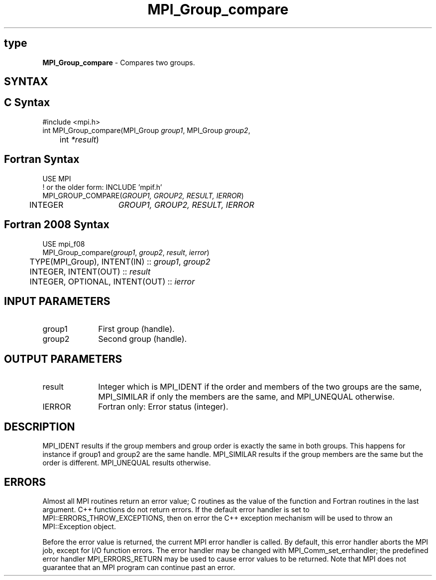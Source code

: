 .\" -*- nroff -*-
.\" Copyright 2010 Cisco Systems, Inc.  All rights reserved.
.\" Copyright 2006-2008 Sun Microsystems, Inc.
.\" Copyright (c) 1996 Thinking Machines Corporation
.\" $COPYRIGHT$
.TH MPI_Group_compare 3 "Nov 12, 2018" "4.0.0" "Open MPI"
.SH type
\fBMPI_Group_compare \fP \- Compares two groups.

.SH SYNTAX
.SH C Syntax
.nf
#include <mpi.h>
int MPI_Group_compare(MPI_Group \fIgroup1\fP, MPI_Group\fI group2\fP,
	int\fI *result\fP)

.fi
.SH Fortran Syntax
.nf
USE MPI
! or the older form: INCLUDE 'mpif.h'
MPI_GROUP_COMPARE(\fIGROUP1, GROUP2, RESULT, IERROR\fP)
	INTEGER	\fIGROUP1, GROUP2, RESULT, IERROR\fP

.fi
.SH Fortran 2008 Syntax
.nf
USE mpi_f08
MPI_Group_compare(\fIgroup1\fP, \fIgroup2\fP, \fIresult\fP, \fIierror\fP)
	TYPE(MPI_Group), INTENT(IN) :: \fIgroup1\fP, \fIgroup2\fP
	INTEGER, INTENT(OUT) :: \fIresult\fP
	INTEGER, OPTIONAL, INTENT(OUT) :: \fIierror\fP

.fi
.SH INPUT PARAMETERS
.ft R
.TP 1i
group1
First group (handle).
.TP 1i
group2
Second group (handle).

.SH OUTPUT PARAMETERS
.ft R
.TP 1i
result
Integer which is MPI_IDENT if the order and members of the two groups are the same, MPI_SIMILAR if only the members are the same, and MPI_UNEQUAL otherwise.
.ft R
.TP 1i
IERROR
Fortran only: Error status (integer).

.SH DESCRIPTION
.ft R
MPI_IDENT results if the group members and group order is exactly the same in both groups. This happens for instance if group1 and group2 are the same handle. MPI_SIMILAR results if the group members are the same but the order is different. MPI_UNEQUAL results otherwise.

.SH ERRORS
Almost all MPI routines return an error value; C routines as the value of the function and Fortran routines in the last argument. C++ functions do not return errors. If the default error handler is set to MPI::ERRORS_THROW_EXCEPTIONS, then on error the C++ exception mechanism will be used to throw an MPI::Exception object.
.sp
Before the error value is returned, the current MPI error handler is
called. By default, this error handler aborts the MPI job, except for I/O function errors. The error handler may be changed with MPI_Comm_set_errhandler; the predefined error handler MPI_ERRORS_RETURN may be used to cause error values to be returned. Note that MPI does not guarantee that an MPI program can continue past an error.

